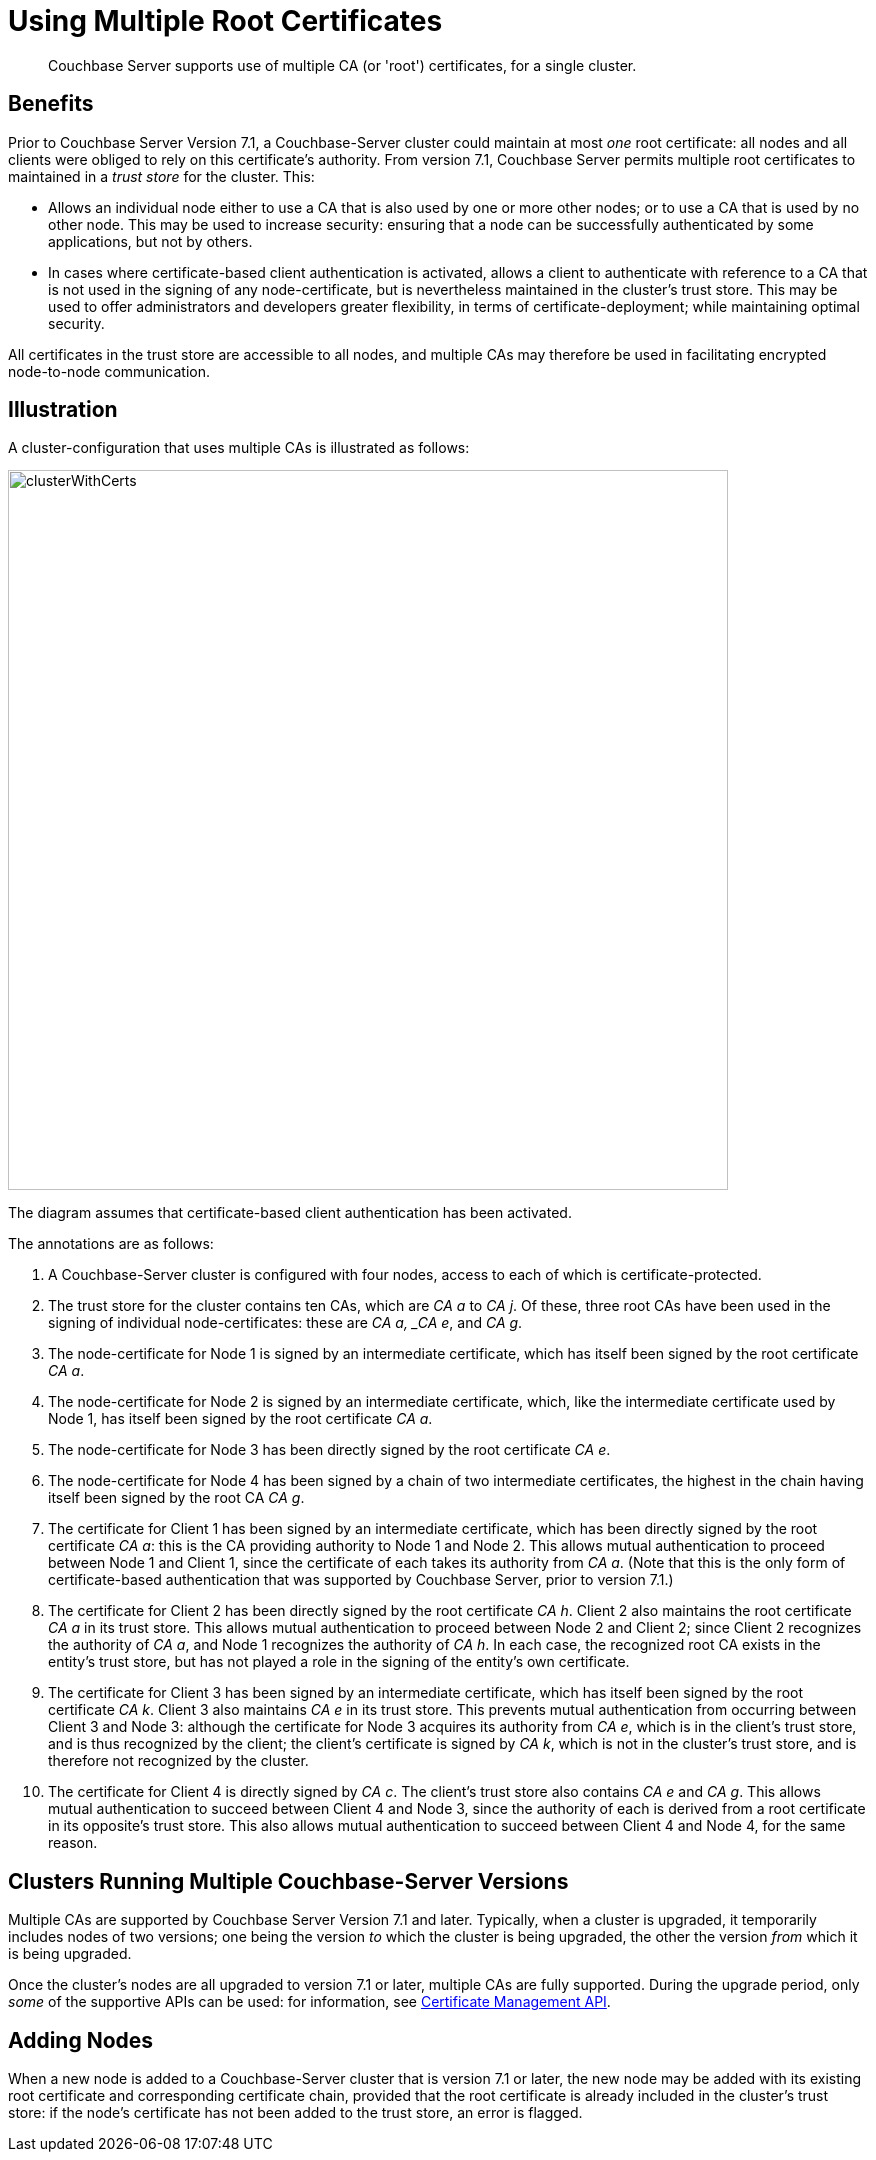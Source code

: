= Using Multiple Root Certificates
:description: Couchbase Server supports use of multiple CA (or 'root') certificates, for a single cluster.

[abstract]
{description}

== Benefits

Prior to Couchbase Server Version 7.1, a Couchbase-Server cluster could maintain at most _one_ root certificate: all nodes and all clients were obliged to rely on this certificate's authority.
From version 7.1, Couchbase Server permits multiple root certificates to maintained in a _trust store_ for the cluster.
This:

* Allows an individual node either to use a CA that is also used by one or more other nodes; or to use a CA that is used by no other node.
This may be used to increase security: ensuring that a node can be successfully authenticated by some applications, but not by others.

* In cases where certificate-based client authentication is activated, allows a client to authenticate with reference to a CA that is not used in the signing of any node-certificate, but is nevertheless maintained in the cluster's trust store.
This may be used to offer administrators and developers greater flexibility, in terms of certificate-deployment; while maintaining optimal security.

All certificates in the trust store are accessible to all nodes, and multiple CAs may therefore be used in facilitating encrypted node-to-node communication.

== Illustration

A cluster-configuration that uses multiple CAs is illustrated as follows:

image::security/clusterWithCerts.png[,720,align=left]

The diagram assumes that certificate-based client authentication has been activated.

The annotations are as follows:

. A Couchbase-Server cluster is configured with four nodes, access to each of which is certificate-protected.

. The trust store for the cluster contains ten CAs, which are _CA a_ to _CA j_.
Of these, three root CAs have been used in the signing of individual node-certificates: these are _CA a, _CA e_, and _CA g_.

. The node-certificate for Node 1 is signed by an intermediate certificate, which has itself been signed by the root certificate _CA a_.

. The node-certificate for Node 2 is signed by an intermediate certificate, which, like the intermediate certificate used by Node 1, has itself been signed by the root certificate _CA a_.

. The node-certificate for Node 3 has been directly signed by the root certificate _CA e_.

. The node-certificate for Node 4 has been signed by a chain of two intermediate certificates, the highest in the chain having itself been signed by the root CA _CA g_.

. The certificate for Client 1 has been signed by an intermediate certificate, which has been directly signed by the root certificate _CA a_: this is the CA providing authority to Node 1 and Node 2.
This allows mutual authentication to proceed between Node 1 and Client 1, since the certificate of each takes its authority from _CA a_.
(Note that this is the only form of certificate-based authentication that was supported by Couchbase Server, prior to version 7.1.)

. The certificate for Client 2 has been directly signed by the root certificate _CA h_.
Client 2 also maintains the root certificate _CA a_ in its trust store.
This allows mutual authentication to proceed between Node 2 and Client 2; since Client 2 recognizes the authority of _CA a_, and Node 1 recognizes the authority of _CA h_.
In each case, the recognized root CA exists in the entity's trust store, but has not played a role in the signing of the entity's own certificate.

. The certificate for Client 3 has been signed by an intermediate certificate, which has itself been signed by the root certificate _CA k_.
Client 3 also maintains _CA e_ in its trust store.
This prevents mutual authentication from occurring between Client 3 and Node 3: although the certificate for Node 3 acquires its authority from _CA e_, which is in the client's trust store, and is thus recognized by the client; the client's certificate is signed by _CA k_, which is not in the cluster's trust store, and is therefore not recognized by the cluster.

. The certificate for Client 4 is directly signed by _CA c_.
The client's trust store also contains _CA e_ and _CA g_.
This allows mutual authentication to succeed between Client 4 and Node 3, since the authority of each is derived from a root certificate in its opposite's trust store.
This also allows mutual authentication to succeed between Client 4 and Node 4, for the same reason.

== Clusters Running Multiple Couchbase-Server Versions

Multiple CAs are supported by Couchbase Server Version 7.1 and later.
Typically, when a cluster is upgraded, it temporarily includes nodes of two versions; one being the version _to_ which the cluster is being upgraded, the other the version _from_ which it is being upgraded.

Once the cluster's nodes are all upgraded to version 7.1 or later, multiple CAs are fully supported.
During the upgrade period, only _some_ of the supportive APIs can be used: for information, see xref:rest-api:rest-certificate-management.adoc[Certificate Management API].

== Adding Nodes

When a new node is added to a Couchbase-Server cluster that is version 7.1 or later, the new node may be added with its existing root certificate and corresponding certificate chain, provided that the root certificate is already included in the cluster's trust store: if the node's certificate has not been added to the trust store, an error is flagged.

